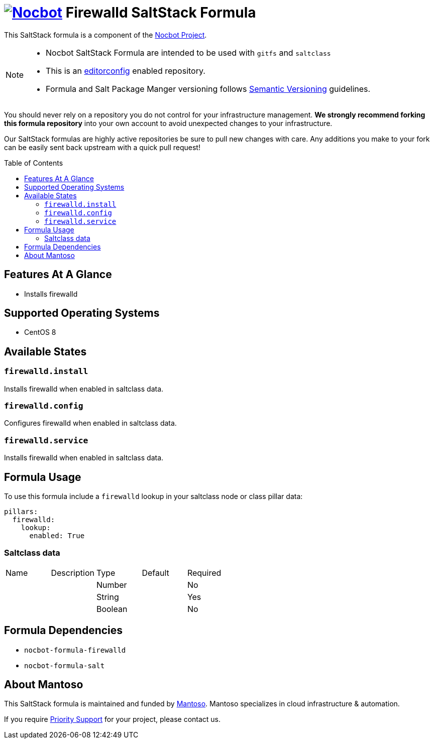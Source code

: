 = image:https://avatars0.githubusercontent.com/u/47981569?s=100&v=4[Nocbot,link=https://github.com/nocbot-project] Firewalld SaltStack Formula
// URI's
:uri-nocbot-project: https://nocbot.org
:uri-semver: http://semver.org
:uri-editorconfig: http://editorconfig.org
:uri-mantoso: https://mantoso.com
:toc:
:toc-placement: preamble

[.lead]
This SaltStack formula is a component of the {uri-nocbot-project}[Nocbot Project].

[NOTE]
====
- Nocbot SaltStack Formula are intended to be used with `gitfs` and `saltclass`
- This is an {uri-editorconfig}[editorconfig] enabled repository.
- Formula and Salt Package Manger versioning follows {uri-semver}[Semantic Versioning] guidelines.
====

You should never rely on a repository you do not control for your infrastructure management. *We strongly recommend forking this formula repository* into your own account to avoid unexpected changes to your infrastructure.

Our SaltStack formulas are highly active repositories be sure to pull new changes with care. Any additions you make to your fork can be easily sent back upstream with a quick pull request!

== Features At A Glance

- Installs firewalld

== Supported Operating Systems

- CentOS 8

== Available States

=== `firewalld.install`

Installs firewalld when enabled in saltclass data.

=== `firewalld.config`

Configures firewalld when enabled in saltclass data.

=== `firewalld.service`

Installs firewalld when enabled in saltclass data.

== Formula Usage

To use this formula include a `firewalld` lookup in your saltclass node or class pillar data:

[source,yaml]
----
pillars:
  firewalld:
    lookup:
      enabled: True
----

=== Saltclass data

[cols="<,<,<,<,<"]
|===
| Name | Description | Type | Default | Required
| | |Number | |No
| | |String | |Yes
| | |Boolean | |No
|===

== Formula Dependencies

- `nocbot-formula-firewalld`
- `nocbot-formula-salt`

== About Mantoso

This SaltStack formula is maintained and funded by {uri-mantoso}[Mantoso]. Mantoso specializes in cloud infrastructure & automation.

If you require link:../../SUPPORT.adoc[Priority Support] for your project, please contact us.
